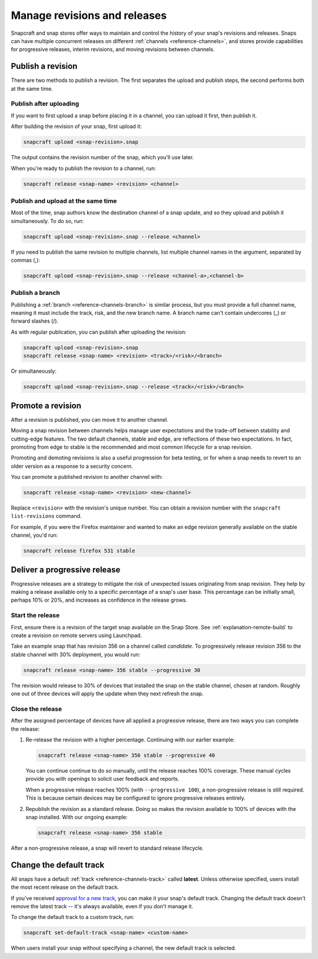 .. _how-to-manage-revisions-and-releases:

Manage revisions and releases
=============================

Snapcraft and snap stores offer ways to maintain and control the history of your snap's
revisions and releases. Snaps can have multiple concurrent releases on different
:ref:`channels <reference-channels>`, and stores provide capabilities for progressive
releases, interim revisions, and moving revisions between channels.


Publish a revision
------------------

There are two methods to publish a revision. The first separates the upload and publish
steps, the second performs both at the same time.


Publish after uploading
~~~~~~~~~~~~~~~~~~~~~~~

If you want to first upload a snap before placing it in a channel, you can upload it
first, then publish it.

After building the revision of your snap, first upload it:

.. code-block:: bash

    snapcraft upload <snap-revision>.snap

The output contains the revision number of the snap, which you'll use later.

When you're ready to publish the revision to a channel, run:

.. code-block:: bash

    snapcraft release <snap-name> <revision> <channel>


Publish and upload at the same time
~~~~~~~~~~~~~~~~~~~~~~~~~~~~~~~~~~~

Most of the time, snap authors know the destination channel of a snap update, and so
they upload and publish it simultaneously. To do so, run:

.. code-block:: bash

    snapcraft upload <snap-revision>.snap --release <channel>

If you need to publish the same revision to multiple channels, list multiple channel
names in the argument, separated by commas (,):

.. code-block:: bash

    snapcraft upload <snap-revision>.snap --release <channel-a>,<channel-b>


Publish a branch
~~~~~~~~~~~~~~~~

Publishing a :ref:`branch <reference-channels-branch>` is similar process, but you must
provide a full channel name, meaning it must include the track, risk, and the new branch
name. A branch name can't contain undercores (_) or forward slashes (/).

As with regular publication, you can publish after uploading the revision:

.. code-block:: bash

    snapcraft upload <snap-revision>.snap
    snapcraft release <snap-name> <revision> <track>/<risk>/<branch>

Or simultaneously:

.. code-block:: bash

    snapcraft upload <snap-revision>.snap --release <track>/<risk>/<branch>


Promote a revision
------------------

After a revision is published, you can move it to another channel.

Moving a snap revision between channels helps manage user expectations and the trade-off
between stability and cutting-edge features. The two default channels, stable and edge,
are reflections of these two expectations. In fact, promoting from edge to stable is the
recommended and most common lifecycle for a snap revision.

Promoting and demoting revisions is also a useful progression for beta testing, or for
when a snap needs to revert to an older version as a response to a security concern.

You can promote a published revision to another channel with:

.. code-block:: bash

    snapcraft release <snap-name> <revision> <new-channel>

Replace ``<revision>`` with the revision's unique number. You can obtain a revision
number with the ``snapcraft list-revisions`` command.

For example, if you were the Firefox maintainer and wanted to make an edge revision
generally available on the stable channel, you'd run:

.. code-block:: bash

    snapcraft release firefox 531 stable


Deliver a progressive release
-----------------------------

Progressive releases are a strategy to mitigate the risk of unexpected issues
originating from snap revision. They help by making a release available only to a
specific percentage of a snap's user base. This percentage can be initially small,
perhaps 10% or 20%, and increases as confidence in the release grows.


Start the release
~~~~~~~~~~~~~~~~~

First, ensure there is a revision of the target snap available on the Snap Store. See
:ref:`explanation-remote-build` to create a revision on remote servers using Launchpad.

Take an example snap that has revision 356 on a channel called *candidate*. To
progressively release revision 356 to the stable channel with 30% deployment, you would
run:

.. code-block:: bash

    snapcraft release <snap-name> 356 stable --progressive 30

The revision would release to 30% of devices that installed the snap on the stable
channel, chosen at random. Roughly one out of three devices will apply the update when
they next refresh the snap.


Close the release
~~~~~~~~~~~~~~~~~

After the assigned percentage of devices have all applied a progressive release, there
are two ways you can complete the release:

1. Re-release the revision with a higher percentage. Continuing with our earlier
   example:

   .. code-block:: bash

        snapcraft release <snap-name> 356 stable --progressive 40

   You can continue continue to do so manually, until the release reaches 100%
   coverage. These manual cycles provide you with openings to solicit user feedback and
   reports.

   When a progressive release reaches 100% (with ``--progressive 100``), a
   non-progressive release is still required. This is because certain devices may be
   configured to ignore progressive releases entirely.

2. Republish the revision as a standard release. Doing so makes the revision available
   to 100% of devices with the snap installed. With our ongoing example:

   .. code-block:: bash

        snapcraft release <snap-name> 356 stable

After a non-progressive release, a snap will revert to standard release lifecycle.


Change the default track
------------------------

All snaps have a default :ref:`track <reference-channels-track>` called **latest**.
Unless otherwise specified, users install the most recent release on the default track.

If you've received `approval for a new track
<https://forum.snapcraft.io/t/simplified-track-request-process-for-snaps-with-predictable-cadence/3136>`_,
you can make it your snap's default track. Changing the default track doesn't remove the
latest track -- it's always available, even if you don't manage it.

To change the default track to a custom track, run:

.. code-block:: bash

    snapcraft set-default-track <snap-name> <custom-name>

When users install your snap without specifying a channel, the new default track is
selected.
